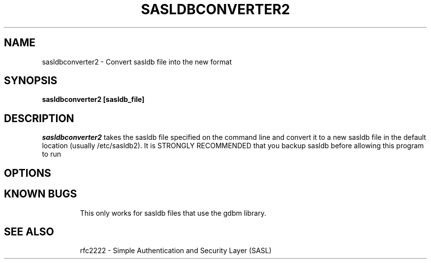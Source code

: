 .\" sasldbconverter-2 - Convert sasldb file into the new format
.\" Dima Barsky 25/10/2002
.\"

.\"
.TH SASLDBCONVERTER2 8 "October 25, 2002" "CMU SASL"
.SH NAME
sasldbconverter2 \- Convert sasldb file into the new format
.SH SYNOPSIS
.B sasldbconverter2 [sasldb_file]
.SH DESCRIPTION
.I sasldbconverter2
takes the sasldb file specified on the
command line and convert it to a new sasldb file in the default
location (usually /etc/sasldb2). It is STRONGLY RECOMMENDED that you
backup sasldb before allowing this program to run
.SH OPTIONS
.TP
.SH KNOWN BUGS
This only works for sasldb files that use the gdbm library.
.TP
.SH SEE ALSO
rfc2222 \- Simple Authentication and Security Layer (SASL)
